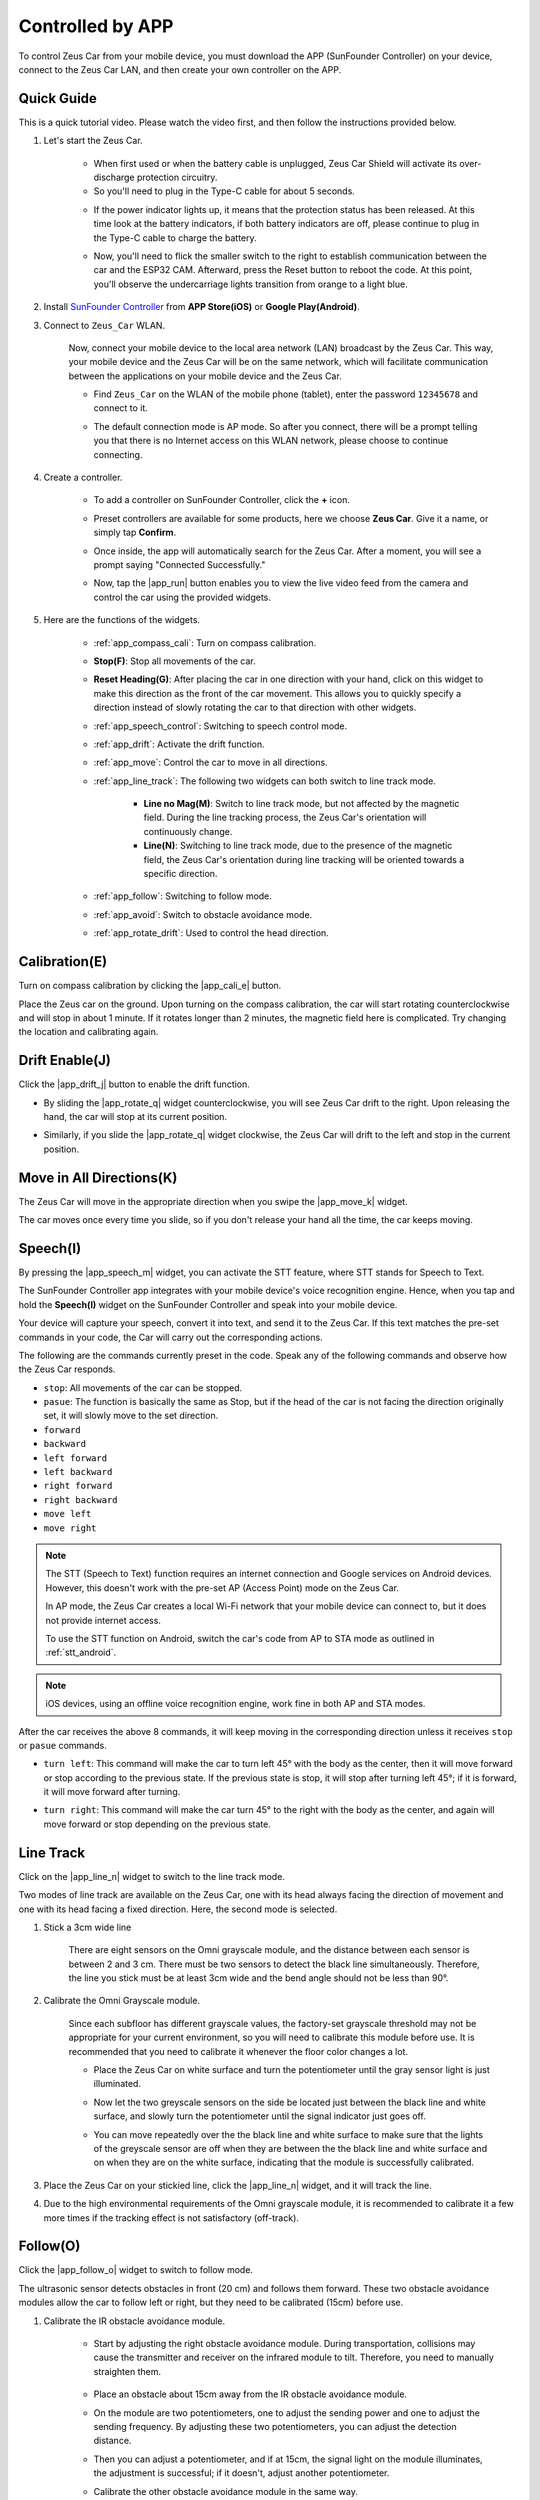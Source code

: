 .. _play_app_control:

Controlled by APP
=========================

To control Zeus Car from your mobile device, you must download the APP (SunFounder Controller) on your device, connect to the Zeus Car LAN, and then create your own controller on the APP.

.. raw:: html

    <div style="text-align: center;">
        <video center loop autoplay muted style = "max-width:70%">
            <source src="../_static/video/app_control.mp4"  type="video/mp4">
            Your browser does not support the video tag.
        </video>
    </div>

.. raw:: html
    
    <br/> <br/>


Quick Guide
---------------------

This is a quick tutorial video. Please watch the video first, and then follow the instructions provided below.

.. raw:: html

    <div style="text-align: center;">
        <video loop controls style = "max-width:90%">
            <source src="../_static/video/app_control_quick_guide.mp4"  type="video/mp4">
            Your browser does not support the video tag.
        </video>
    </div>

.. raw:: html
    
    <br/> <br/>

#. Let's start the Zeus Car.

    * When first used or when the battery cable is unplugged, Zeus Car Shield will activate its over-discharge protection circuitry.
    * So you'll need to plug in the Type-C cable for about 5 seconds.

    .. raw:: html

        <div style="text-align: center;">
            <video center loop autoplay muted style = "max-width:70%">
                <source src="../_static/video/activate_battery.mp4"  type="video/mp4">
                Your browser does not support the video tag.
            </video>
        </div>

    .. raw:: html
        
        <br/>

    
    * If the power indicator lights up, it means that the protection status has been released. At this time look at the battery indicators, if both battery indicators are off, please continue to plug in the Type-C cable to charge the battery.

    .. image:: img/zeus_power.jpg
        :width: 500
        :align: center

    .. raw:: html
        
        <br/>  
    
    * Now, you'll need to flick the smaller switch to the right to establish communication between the car and the ESP32 CAM. Afterward, press the Reset button to reboot the code. At this point, you'll observe the undercarriage lights transition from orange to a light blue.

    .. raw:: html

        <div style="text-align: center;">
            <video center loop autoplay muted style = "max-width:70%">
                <source src="../_static/video/re_run_code.mp4"  type="video/mp4">
                Your browser does not support the video tag.
            </video>
        </div>

    .. raw:: html
        
        <br/>

#. Install `SunFounder Controller <https://docs.sunfounder.com/projects/sf-controller/en/latest/>`_ from **APP Store(iOS)** or **Google Play(Android)**.

#. Connect to ``Zeus_Car`` WLAN.

    Now, connect your mobile device to the local area network (LAN) broadcast by the Zeus Car. This way, your mobile device and the Zeus Car will be on the same network, which will facilitate communication between the applications on your mobile device and the Zeus Car.
    

    * Find ``Zeus_Car`` on the WLAN of the mobile phone (tablet), enter the password ``12345678`` and connect to it.


    .. raw:: html

        <div style="text-align: center;">
            <video center loop autoplay muted style = "max-width:80%">
                <source src="../_static/video/connect_wifi.mp4"  type="video/mp4">
                Your browser does not support the video tag.
            </video>
        </div>

    .. raw:: html
        
        <br/>

    * The default connection mode is AP mode. So after you connect, there will be a prompt telling you that there is no Internet access on this WLAN network, please choose to continue connecting.

    .. image:: img/app_no_internet.png
        :width: 500
        :align: center

    .. raw:: html
        
        <br/>  

#. Create a controller.

    * To add a controller on SunFounder Controller, click the **+** icon.

    .. image:: img/app1.png
        :width: 500
        :align: center

    .. raw:: html
        
        <br/>  
    
    * Preset controllers are available for some products, here we choose **Zeus Car**. Give it a name, or simply tap **Confirm**.

    .. image:: img/app_preset.jpg
        :width: 500
        :align: center

    .. raw:: html
        
        <br/>  
    
    
    * Once inside, the app will automatically search for the Zeus Car. After a moment, you will see a prompt saying "Connected Successfully."

    .. image:: img/app_edit.jpg
        :width: 500
        :align: center

    .. raw:: html
        
        <br/> 

    * Now, tap the |app_run| button enables you to view the live video feed from the camera and control the car using the provided widgets. 
    
    .. image:: img/app_run123.png
        :width: 500
        :align: center

    .. raw:: html
        
        <br/>  

#. Here are the functions of the widgets.

        * :ref:`app_compass_cali`: Turn on compass calibration.
        * **Stop(F)**: Stop all movements of the car.
        * **Reset Heading(G)**: After placing the car in one direction with your hand, click on this widget to make this direction as the front of the car movement. This allows you to quickly specify a direction instead of slowly rotating the car to that direction with other widgets.
        * :ref:`app_speech_control`: Switching to speech control mode.
        * :ref:`app_drift`: Activate the drift function.
        * :ref:`app_move`: Control the car to move in all directions.
        
        * :ref:`app_line_track`: The following two widgets can both switch to line track mode.
        
            * **Line no Mag(M)**: Switch to line track mode, but not affected by the magnetic field. During the line tracking process, the Zeus Car's orientation will continuously change.
            * **Line(N)**: Switching to line track mode, due to the presence of the magnetic field, the Zeus Car's orientation during line tracking will be oriented towards a specific direction.

        * :ref:`app_follow`: Switching to follow mode.
        * :ref:`app_avoid`: Switch to obstacle avoidance mode.
        * :ref:`app_rotate_drift`: Used to control the head direction.

.. _app_compass_cali:

Calibration(E)
--------------------------

Turn on compass calibration by clicking the |app_cali_e| button.

Place the Zeus car on the ground. Upon turning on the compass calibration, the car will start rotating counterclockwise and will stop in about 1 minute. If it rotates longer than 2 minutes, the magnetic field here is complicated. Try changing the location and calibrating again.


.. _app_drift:

Drift Enable(J)
---------------------


Click the |app_drift_j| button to enable the drift function.

* By sliding the |app_rotate_q| widget counterclockwise, you will see Zeus Car drift to the right. Upon releasing the hand, the car will stop at its current position.

.. image:: img/zeus_drift_left.jpg
    :width: 500
    :align: center

.. raw:: html
    
    <br/>  
 
* Similarly, if you slide the |app_rotate_q| widget clockwise, the Zeus Car will drift to the left and stop in the current position.

.. image:: img/zeus_drift_right.jpg
    :width: 500
    :align: center

.. raw:: html
    
    <br/>  
 
.. _app_move:

Move in All Directions(K)
----------------------------------

.. raw:: html

   <video loop autoplay muted style = "max-width:80%">
      <source src="../_static/video/basic_movement.mp4"  type="video/mp4">
      Your browser does not support the video tag.
   </video>

.. raw:: html
    
    <br/> <br/>  

The Zeus Car will move in the appropriate direction when you swipe the |app_move_k| widget.

.. image:: img/joystick_move.png
    :align: center

.. raw:: html
    
    <br/>  

The car moves once every time you slide, so if you don't release your hand all the time, the car keeps moving.

.. image:: img/zeus_move.jpg
    :width: 500
    :align: center


.. raw:: html
    
    <br/>  
 
.. _app_speech_control:

Speech(I)
-------------------

By pressing the |app_speech_m| widget, you can activate the STT feature, where STT stands for Speech to Text. 

The SunFounder Controller app integrates with your mobile device's voice recognition engine. Hence, when you tap and hold the **Speech(I)** widget on the SunFounder Controller and speak into your mobile device.

Your device will capture your speech, convert it into text, and send it to the Zeus Car. If this text matches the pre-set commands in your code, the Car will carry out the corresponding actions.

The following are the commands currently preset in the code. Speak any of the following commands and observe how the Zeus Car responds.

* ``stop``: All movements of the car can be stopped.
* ``pasue``: The function is basically the same as Stop, but if the head of the car is not facing the direction originally set, it will slowly move to the set direction.
* ``forward``
* ``backward``
* ``left forward``
* ``left backward``
* ``right forward``
* ``right backward``
* ``move left``
* ``move right``

.. note::

    The STT (Speech to Text) function requires an internet connection and Google services on Android devices. However, this doesn't work with the pre-set AP (Access Point) mode on the Zeus Car.

    In AP mode, the Zeus Car creates a local Wi-Fi network that your mobile device can connect to, but it does not provide internet access.

    To use the STT function on Android, switch the car's code from AP to STA mode as outlined in :ref:`stt_android`.

.. note::

    iOS devices, using an offline voice recognition engine, work fine in both AP and STA modes.

After the car receives the above 8 commands, it will keep moving in the corresponding direction unless it receives ``stop`` or ``pasue`` commands.

.. image:: img/zeus_move.jpg
    :width: 500
    :align: center

* ``turn left``: This command will make the car to turn left 45° with the body as the center, then it will move forward or stop according to the previous state. If the previous state is stop, it will stop after turning left 45°; if it is forward, it will move forward after turning.

.. image:: img/zeus_turn_left.jpg
    :width: 500
    :align: center

.. raw:: html
    
    <br/>  
    
* ``turn right``: This command will make the car turn 45° to the right with the body as the center, and again will move forward or stop depending on the previous state.

.. image:: img/zeus_turn_right.jpg
    :width: 500
    :align: center

.. raw:: html
    
    <br/>  
 
.. _app_line_track:

Line Track
--------------

.. raw:: html

   <video loop autoplay muted style = "max-width:80%">
      <source src="../_static/video/drift_based_line_following.mp4"  type="video/mp4">
      Your browser does not support the video tag.
   </video>

.. raw:: html
    
    <br/> <br/>  


Click on the |app_line_n| widget to switch to the line track mode.

Two modes of line track are available on the Zeus Car, one with its head always facing the direction of movement and one with its head facing a fixed direction. Here, the second mode is selected.


#. Stick a 3cm wide line

    There are eight sensors on the Omni grayscale module, and the distance between each sensor is between 2 and 3 cm. There must be two sensors to detect the black line simultaneously. Therefore, the line you stick must be at least 3cm wide and the bend angle should not be less than 90°.

    .. image:: img/map.png
        :width: 500
        :align: center

    .. raw:: html
        
        <br/>  
    
#. Calibrate the Omni Grayscale module.

    Since each subfloor has different grayscale values, the factory-set grayscale threshold may not be appropriate for your current environment, so you will need to calibrate this module before use. It is recommended that you need to calibrate it whenever the floor color changes a lot.

    * Place the Zeus Car on white surface and turn the potentiometer until the gray sensor light is just illuminated.

    .. image:: img/zeus_line_calibration.jpg
        :width: 500
        :align: center
    
    
    .. raw:: html
        
        <br/>  
    
    * Now let the two greyscale sensors on the side be located just between the black line and white surface, and slowly turn the potentiometer until the signal indicator just goes off.

    .. image:: img/zeus_line_calibration1.jpg
        :width: 500
        :align: center

    .. raw:: html
        
        <br/>  
    
    * You can move repeatedly over the the black line and white surface to make sure that the lights of the greyscale sensor are off when they are between the the black line and white surface and on when they are on the white surface, indicating that the module is successfully calibrated.


#. Place the Zeus Car on your stickied line, click the |app_line_n| widget, and it will track the line.

#. Due to the high environmental requirements of the Omni grayscale module, it is recommended to calibrate it a few more times if the tracking effect is not satisfactory (off-track).

.. _app_follow:

Follow(O)
------------

.. raw:: html

   <video loop autoplay muted style = "max-width:80%">
      <source src="../_static/video/object_following.mp4"  type="video/mp4">
      Your browser does not support the video tag.
   </video>

.. raw:: html
    
    <br/> <br/>  

Click the |app_follow_o| widget to switch to follow mode.

The ultrasonic sensor detects obstacles in front (20 cm) and follows them forward. These two obstacle avoidance modules allow the car to follow left or right, but they need to be calibrated (15cm) before use.

#. Calibrate the IR obstacle avoidance module.

    * Start by adjusting the right obstacle avoidance module. During transportation, collisions may cause the transmitter and receiver on the infrared module to tilt. Therefore, you need to manually straighten them.

        .. raw:: html

            <video loop autoplay muted style = "max-width:80%">
                <source src="../_static/video/toggle_avoid.mp4"  type="video/mp4">
                Your browser does not support the video tag.
            </video>

        .. raw:: html
            
            <br/> <br/>  

    * Place an obstacle about 15cm away from the IR obstacle avoidance module.
    * On the module are two potentiometers, one to adjust the sending power and one to adjust the sending frequency. By adjusting these two potentiometers, you can adjust the detection distance.
    * Then you can adjust a potentiometer, and if at 15cm, the signal light on the module illuminates, the adjustment is successful; if it doesn't, adjust another potentiometer.

    .. image:: img/zeus_ir_avoid.jpg
        :width: 400
        :align: center

    .. raw:: html
        
        <br/>  
    
    * Calibrate the other obstacle avoidance module in the same way.

#. Place Zeus car on a table or the ground and let it follow your hand or other obstacles.

.. _app_avoid:

Avoid(P)
------------------------

.. raw:: html

   <video loop autoplay muted style = "max-width:80%">
      <source src="../_static/video/obstacle_avoidance.mp4"  type="video/mp4">
      Your browser does not support the video tag.
   </video>

.. raw:: html
    
    <br/> <br/>  

When you want to go into obstacle avoidance mode, click the |app_avoid_p| widget, but first reference the :ref:`app_follow` to calibrate the two obstacle avoidance modules.

* Zeus car will move forward.
* An ultrasonic module detects obstacles in front, if detected, the car turns left.
* When the left obstacle avoidance module detects an obstacle, the car turns right, and when the right obstacle avoidance module detects an obstacle, the car turns left.



.. _app_rotate_drift:

Control the Drection(Q)
-------------------------------

* When the |app_drift_j| button is on, the |app_rotate_q| widget is used to make the Zeus Car drift left and right.

* When the |app_drift_j| widget is off, the |app_rotate_q| widget is used to control the direction of the car's head.

    * By sliding the |app_rotate_q| widget counterclockwise, the car will also rotate counterclockwise. Upon releasing the hand, the head of the car will back to the original direction.

    .. image:: img/zeus_turn_left.jpg
        :width: 500
        :align: center

    .. raw:: html
        
        <br/>  
    
    * Similarly the car will rotate clockwise with the |app_rotate_q| widget and return to the original direction when released.

    .. image:: img/zeus_turn_right.jpg
        :width: 500
        :align: center

    .. raw:: html
        
        <br/>  
    


